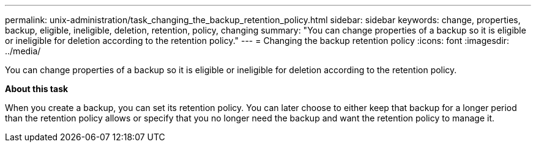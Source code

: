 ---
permalink: unix-administration/task_changing_the_backup_retention_policy.html
sidebar: sidebar
keywords: change, properties, backup, eligible, ineligible, deletion, retention, policy, changing
summary: "You can change properties of a backup so it is eligible or ineligible for deletion according to the retention policy."
---
= Changing the backup retention policy
:icons: font
:imagesdir: ../media/

[.lead]
You can change properties of a backup so it is eligible or ineligible for deletion according to the retention policy.

*About this task*

When you create a backup, you can set its retention policy. You can later choose to either keep that backup for a longer period than the retention policy allows or specify that you no longer need the backup and want the retention policy to manage it.
